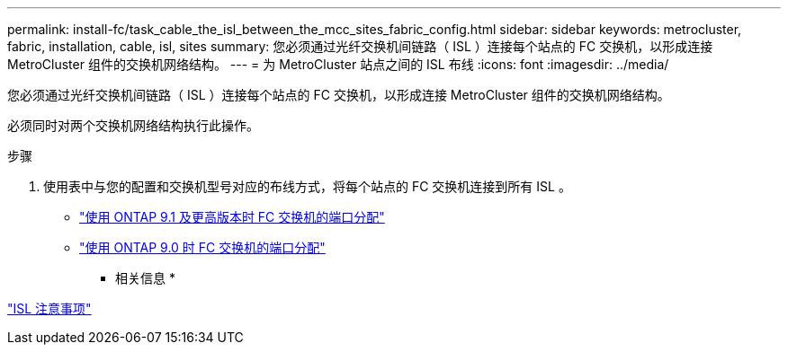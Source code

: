 ---
permalink: install-fc/task_cable_the_isl_between_the_mcc_sites_fabric_config.html 
sidebar: sidebar 
keywords: metrocluster, fabric, installation, cable, isl, sites 
summary: 您必须通过光纤交换机间链路（ ISL ）连接每个站点的 FC 交换机，以形成连接 MetroCluster 组件的交换机网络结构。 
---
= 为 MetroCluster 站点之间的 ISL 布线
:icons: font
:imagesdir: ../media/


[role="lead"]
您必须通过光纤交换机间链路（ ISL ）连接每个站点的 FC 交换机，以形成连接 MetroCluster 组件的交换机网络结构。

必须同时对两个交换机网络结构执行此操作。

.步骤
. 使用表中与您的配置和交换机型号对应的布线方式，将每个站点的 FC 交换机连接到所有 ISL 。
+
** link:concept_port_assignments_for_fc_switches_when_using_ontap_9_1_and_later.html["使用 ONTAP 9.1 及更高版本时 FC 交换机的端口分配"]
** link:concept_port_assignments_for_fc_switches_when_using_ontap_9_0.html["使用 ONTAP 9.0 时 FC 交换机的端口分配"]




* 相关信息 *

link:concept_considerations_isls_mcfc.html["ISL 注意事项"]
